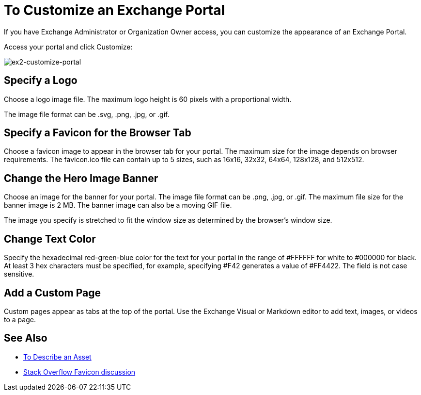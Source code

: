 = To Customize an Exchange Portal

If you have Exchange Administrator or Organization Owner access, you can customize the appearance of an Exchange Portal.

Access your portal and click Customize:

image:ex2-customize-portal.png[ex2-customize-portal]

== Specify a Logo

Choose a logo image file. The maximum logo height is 60 pixels with a proportional width. 

The image file format can be .svg, .png, .jpg, or .gif. 

== Specify a Favicon for the Browser Tab

Choose a favicon image to appear in the browser tab for your portal. The maximum size for the image depends on 
browser requirements. The favicon.ico file can contain up to 5 sizes, such as 16x16, 32x32, 64x64, 128x128, and 512x512. 

== Change the Hero Image Banner

Choose an image for the banner for your portal. The image file format can be .png, .jpg, or .gif. The maximum file size
for the banner image is 2 MB. The banner image can also be a moving GIF file.

The image you specify is stretched to fit the window size as determined by the browser's window size.

== Change Text Color

Specify the hexadecimal red-green-blue color for the text for your portal in the range of #FFFFFF for white to #000000 for black. At least 3 hex characters must be specified, for example, specifying #F42 generates a value of #FF4422. The field is not case sensitive.

== Add a Custom Page

Custom pages appear as tabs at the top of the portal. Use the Exchange Visual or Markdown editor to add text, images, or videos to a page.

== See Also

* link:/anypoint-exchange/to-describe-an-asset[To Describe an Asset]
* https://stackoverflow.com/questions/4014823/does-a-favicon-have-to-be-32x32-or-16x16[Stack Overflow Favicon discussion]
